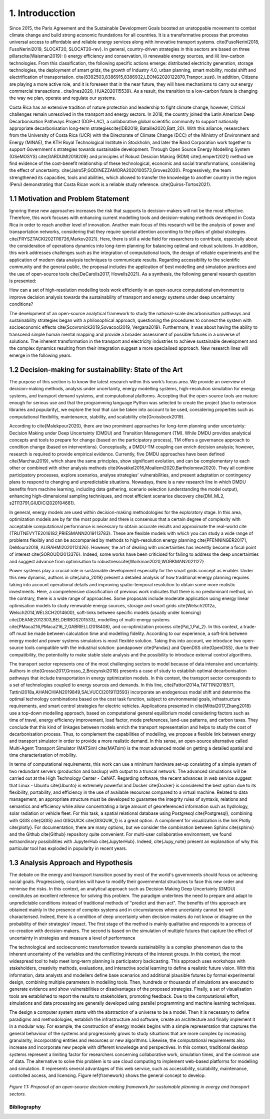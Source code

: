 .. Title:

1. Introducction
=====================================

Since 2015, the Paris Agreement and the Sustainable Development Goals boosted an unstoppable movement to combat climate change and build strong economic foundations for all countries. It is a transformative process that promotes universal access to affordable and reliable energy services along with innovative transport systems. \cite{FusoNerini2018, FusoNerini2019, SLOCAT20, SLOCAT20-rev}. In general, country-driven strategies in this sectors are based on three pillars\cite{Waisman2019}: i) energy efficiency and conservation, ii) renewable energy sources, and iii) low-carbon technologies. From this classification, the following specific actions emerge: distributed electricity generation, storage technologies, the deployment of smart grids, the growth of Industry 4.0, urban planning, smart mobility,  modal shift and electrification of transportation.
\cite{8392503,8386915,8386932,LEONG2020122870,Tranpor_sust}. In addition, Citizens are playing a more active role, and it is foreseen that in the near future, they will have mechanisms to carry out energy commercial transactions . \cite{Ines2020, HUA2020115539}. As a result, the transition to a low-carbon future is changing the way we plan, operate and regulate our systems.

Costa Rica has an extensive tradition of nature protection and leadership to fight climate change, however, Critical challenges remain unresolved in the transport and energy sectors. In 2018, the country joined the Latin American Deep Decarbonisation Pathways Project (DDP-LAC), a collaborative global scientific community to support nationally appropriate decarbonisation long-term strategies\cite{IDB2019, Bataille2020,Batt_20}. With this alliance, researchers from the University of Costa Rica (UCR)  with the Directorate of Climate Change (DCC) of the Ministry of Environment and Energy (MINAE), the KTH Royal Technological Institute in Stockholm, and later the Rand Corporation work together to support Government´s strategies towards sustainable development. Through Open Source Energy Modelling System (OSeMOSYS) \cite{GARDUMI2018209} and principles of Robust Desición Making (RDM) \cite{Lempert2021} method we find evidence of the cost-benefit relationship of these technological, economic and social transformations, considering the effect of uncertainty. \cite{Jairo5P,GODINEZZAMORA2020100573,Groves2020}. Progressively, the team strengthened its capacities, tools and abilities, which allowed to transfer the knowledge  to another country in the region (Peru) demonstrating that Costa Rican work is a reliable study reference. \cite{Quiros-Tortos2021}.

1.1 Motivation and Problem Statement 
+++++++++

Ignoring these new approaches increases the risk that supports to decision-makers will not be the most effective. Therefore, this work focuses with enhancing current modelling tools and decision-making methods developed in Costa Rica in order to reach another level of innovation. Another main focus of this research will be the analysis of power and transportation networks, considering that they require special attention according to the pillars of global strategies. \cite{FRYSZTACKI2021116726,Markov2021}. Here, there is still a wide field for researchers to contribute, especially about the consideration of operations dynamics into long-term planning for balancing optimal and robust solutions. In addition, this work addresses challenges such as the integration of computational tools, the design of reliable experiments and the application of modern data analysis techniques to communicate results. Regarding accessibility to the scientific community and the general public, the proposal includes the application of best modelling and simulation practices and the use of open-source tools \cite{DeCarolis2017, Howells2021}. As a synthesis,  the following general research question is presented: 

How can a set of high-resolution modelling tools work efficiently in an open-source computational environment to improve decision analysis towards the sustainability of transport and energy systems under deep uncertainty conditions?

The development of an open-source analytical framework to study the national-scale decarbonisation pathways and sustainability strategies began with a philosophical approach, questioning the procedures to connect the system with socioeconomic effects \cite{Scovronick2019,Sovacool2019, Vergara2019}. Furthermore, it was about having the ability to transcend simple human mental mapping and provide a broader assessment of possible futures in a universe of solutions. The inherent transformation in the transport and electricity industries to achieve sustainable development and the complex dynamics resulting from their integration suggest a more specialised approach. New research lines will emerge in the following years.

1.2 Decision-making for sustainability: State of the Art
+++++++++

The purpose of this section is to know the latest research within this work’s focus area. We provide an overview of decision-making methods, analysis under uncertainty, energy modelling systems, high-resolution simulation for energy systems, and transport demand systems, and computational platforms. Accepting that the open-source tools are mature enough for serious use and that the programming language Python was selected to create the project (due to extension libraries and popularity), we explore the tool that can be taken into account to be used, considering properties such as computational flexibility, maintenance, stability, and scalability \cite{Groissbock2019}.  

According to \cite{Malekpour2020}, there are two prominent approaches for long-term planning under uncertainty: Decision Making under Deep Uncertainty (DMDU) and Transition Management (TM). While DMDU provides analytical concepts and tools to prepare for change (based on the participatory process), TM offers a governance approach to condition change (based on interventions). Conceptually, a DMDU-TM coupling can enrich decision analysis; however, research is required to provide empirical evidence. Currently, five DMDU approaches have been defined \cite{Marchau2019}, which share the same principles, show significant evolution, and can be complementary to each other or combined with other analysis methods \cite{Kwakkel2016,Moallemi2020,Bartholomew2020}. They all combine participatory processes, explore scenarios, analyse strategies' vulnerabilities, and present adaptation or contingency plans to respond to changing and unpredictable situations. Nowadays, there is a new research line in which DMDU benefits from machine learning, including data gathering, scenario selection (understanding the model output), enhancing high-dimensional sampling techniques, and most efficient scenarios discovery \cite{DM_ML2, s21113791,GIUDICI2020104681}. 

In general, energy models are used within decision-making methodologies for the exploratory stage. In this area, optimization models are by far the most popular and there is consensus that a certain degree of complexity with acceptable computational performance is necessary to obtain accurate results and approximate the real-world  \cite {TRUTNEVYTE2016182,PRIESMANN2019113783}. These are flexible models with which you can study a wide range of problems flexibly and can be accompanied by methods to high-resolution energy planning \cite{PFENNINGER20171, DeMoura2018, ALIRAHMI2020112426}. However, the art of dealing with uncertainties has recently become a focal point of interest \cite{SOROUDI2013376}. Indeed, some works have been criticised for failing to address the deep uncertainties and suggest advance from
optimisation to robustness\cite{Workman2020,WORKMAN2021127} 

Power systems play a crucial role in sustainable development especially for the smart grids concept as enabler. Under this new dynamic, authors in \cite{Juha_2019} present a detailed analysis of how traditional energy planning requires taking into account operational details and improving spatio-temporal resolution to obtain some more realistic investments. Here, a comprehensive classification of previous work indicates that there is no predominant method, on the contrary, there is a wide range of approaches. Some proposals include moderate application using energy linear optimisation models to study renewable energy sources, storage and smart grids \cite{Welsch2012a, Welsch2014,WELSCH2014600}, soft-links between specific models (usually under licencing) \cite{DEANE2012303,BELDERBOS201533}, modelling of multi-energy systems \cite{PMaca216,PMaca216_2,GABRIELLI2018408}, and co-optimization process \cite{Pal_1,Pal_2}. In this context, a trade-off must be made between calculation time and modelling fidelity. According to our experience, a soft-link between energy model and power systems simulators is most flexible solution. Taking this into account, we introduce two open-source tools compatible with the industrial solution: pandapower \cite{Pandas} and OpenDSS \cite{OpenDSS}, due to their compatibility, the potentiality to make stable state analysis and the possibility to introduce external control algorithms.

The transport sector represents one of the most challenging sectors to model because of data intensive and uncertainty. Authors in \cite{Grosso2017,Grosso_2,Brozynski2018} presents a case of study to establish optimal decarbonisation pathways that include transportation in energy optimization models. In this context, the transport sector corresponds to a set of technologies coupled to energy sources and demands. In this line, \cite{Fattori2014a,TATTINI2018571, Tattini2018a,AHANCHIAN2019849,SALVUCCI2019113593} incorporate an endogenous modal shift and determine the optimal technology combinations based on the cost task function, subject to environmental goals, infrastructure requirements, and smart control strategies for electric vehicles. Applications presented in  \cite{Mittal2017,Zhang2018} use a top-down modelling approach, based on computational general equilibrium model considering factors such as time of travel, energy efficiency improvement, load factor, mode preferences, land-use patterns, and carbon taxes. They conclude that this kind of linkages between models enrich the transport representation and helps to study the cost of decarbonisation process. Thus, to complement the capabilities of modelling, we propose a flexible link between energy and transport simulator in order to provide a more realistic demand. In this sense, an open-source alternative called Multi-Agent Transport Simulator (MATSim) \cite{MATsim} is the most advanced model on getting a detailed spatial and time characterisation of mobility. 

In terms of computational requirements, this work can use a minimum hardware set-up consisting of a simple system of two redundant servers (production and backup) with output to a truncal network. The advanced simulations will be carried out at the High Technology Center - CeNAT. Regarding software, the recent advances in web service suggest that Linux - Ubuntu  \cite{Ubunto} is extremely powerful and Docker \cite{Docker} is considered the best option due to its flexibility,  portability, and efficiency in the use of available resources compared to a virtual machine. Related to data management, an appropriate structure must be developed to guarantee the integrity rules of syntaxis, relations and semantics and efficiency while allow concentrating a large amount of georeferenced information such as hydrology, solar radiation or vehicle fleet. For this task, a spatial relational database using Postgresql \cite{Postgresql}, combining with QGIS \cite{QGIS} and GISQUICK \cite{GISQUIK_1} is a great option. A compliment for visualization is the link Plotly \cite{plotly}. For documentation, there are many options, but we consider the combination between Sphinx \cite{sphinx} and the Github \cite{Github} repository quite convenient. For multi-user collaborative environment, we found extraordinary possibilities with JupyterHub \cite{JupyterHub}. Indeed, \cite{Jupy_note} present an explanation of why this particular tool has exploded in popularity in recent years.

1.3 Analysis Approach and Hypothesis
+++++++++

The debate on the energy and transport transition posed by most of the world's governments should focus on achieving social goals. Progressively, countries will have to modify their governmental structures to face this new order and minimise the risks.  In this context, an analytical approach such as Decision Making Deep Uncertainty (DMDU) constitutes an excellent reference for solving this problem. The paradigm underlines the need to prepare and adapt to unpredictable conditions instead of traditional methods of "predict and then act". The benefits of this approach are obtained mainly in the presence of complex systems and in circumstances where uncertainty cannot be well characterised. Indeed, there is a condition of deep uncertainty when decision-makers do not know or disagree on the probability of their strategies' impact. The first stage of the method is mainly qualitative and responds to a process of co-creation with decision-makers. The second is based on the simulation of multiple futures that capture the effect of uncertainty in strategies and measure a level of performance

The technological and socioeconomic transformation towards sustainability is a complex phenomenon due to the inherent uncertainty of the variables and the conflicting interests of the interest groups. In this context, the most widespread tool to help meet long-term planning is participatory backcasting. This approach uses workshops with stakeholders, creativity methods, evaluations, and interactive social learning to define a realistic future vision. With this information, data analysts and modellers define base scenarios and additional plausible futures by formal experimental design, combining multiple parameters in modelling tools. Then, hundreds or thousands of simulations are executed to generate evidence and show vulnerabilities or disadvantages of the proposed strategies. Finally, a set of visualisation tools are established to report the results to stakeholders, promoting feedback. Due to the computational effort, simulations and data processing are generally developed using parallel programming and machine learning techniques. 

The design a computer system starts with the abstraction of a universe to be a model. Then it is necessary to define paradigms and methodologies, establish the infrastructure and software, create an architecture and finally implement it in a modular way. For example, the construction of energy models begins with a simple representation that captures the general behaviour of the systems and progressively grows to study situations that are more complex by increasing granularity, incorporating entities and resources or new algorithms. Likewise, the computational requirements also increase and incorporate new people with different knowledge and perspectives. In this context, traditional desktop systems represent a limiting factor for researchers concerning collaborative work, simulation times, and the common use of data. The alternative to solve this problem is to use cloud computing to implement web-based platforms for modelling and simulation. It represents several advantages of this web service, such as accessibility, scalability, maintenance, controlled access, and licensing. Figure \ref{framework} shows the general concept to develop.

.. figure:: Figures/Approach.png
   :align:   center
   :width:   700 px

   *Figure 1.1: Proposal of an open-source decision-making framework for sustainable planning in energy and transport sectors.*

************
Bibliography
************

.. bibliography:: references.bib
   :style: plain
